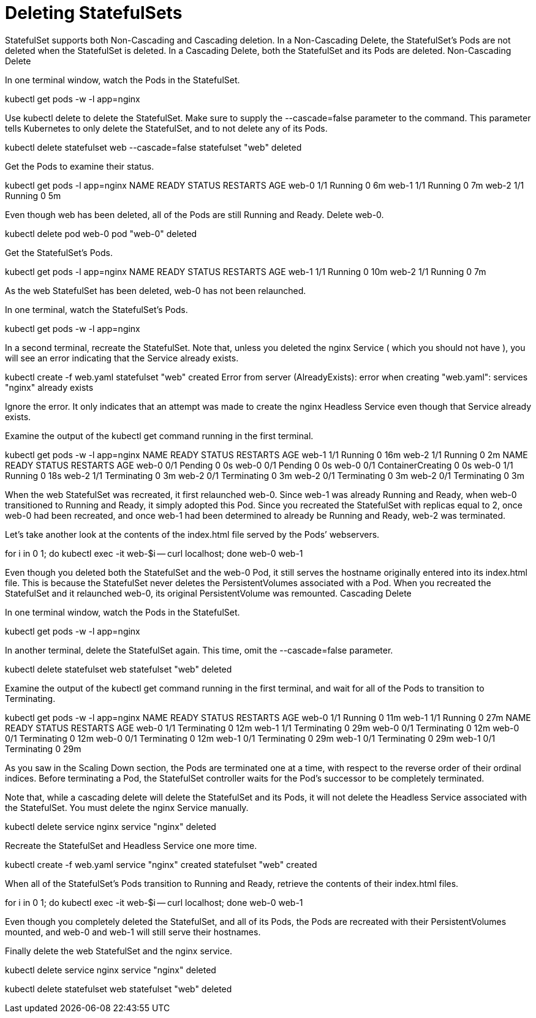 ////
Deleting statefulsets

Module included in the following assemblies:

* admin_guide/statefulsets.adoc
////

[id='deleting-statefulsets_{context}']
= Deleting StatefulSets

StatefulSet supports both Non-Cascading and Cascading deletion. In a Non-Cascading Delete, the StatefulSet’s Pods are not deleted when the StatefulSet is deleted. In a Cascading Delete, both the StatefulSet and its Pods are deleted.
Non-Cascading Delete

In one terminal window, watch the Pods in the StatefulSet.

kubectl get pods -w -l app=nginx

Use kubectl delete to delete the StatefulSet. Make sure to supply the --cascade=false parameter to the command. This parameter tells Kubernetes to only delete the StatefulSet, and to not delete any of its Pods.

kubectl delete statefulset web --cascade=false
statefulset "web" deleted

Get the Pods to examine their status.

kubectl get pods -l app=nginx
NAME      READY     STATUS    RESTARTS   AGE
web-0     1/1       Running   0          6m
web-1     1/1       Running   0          7m
web-2     1/1       Running   0          5m

Even though web has been deleted, all of the Pods are still Running and Ready. Delete web-0.

kubectl delete pod web-0
pod "web-0" deleted

Get the StatefulSet’s Pods.

kubectl get pods -l app=nginx
NAME      READY     STATUS    RESTARTS   AGE
web-1     1/1       Running   0          10m
web-2     1/1       Running   0          7m

As the web StatefulSet has been deleted, web-0 has not been relaunched.

In one terminal, watch the StatefulSet’s Pods.

kubectl get pods -w -l app=nginx

In a second terminal, recreate the StatefulSet. Note that, unless you deleted the nginx Service ( which you should not have ), you will see an error indicating that the Service already exists.

kubectl create -f web.yaml 
statefulset "web" created
Error from server (AlreadyExists): error when creating "web.yaml": services "nginx" already exists

Ignore the error. It only indicates that an attempt was made to create the nginx Headless Service even though that Service already exists.

Examine the output of the kubectl get command running in the first terminal.

kubectl get pods -w -l app=nginx
NAME      READY     STATUS    RESTARTS   AGE
web-1     1/1       Running   0          16m
web-2     1/1       Running   0          2m
NAME      READY     STATUS    RESTARTS   AGE
web-0     0/1       Pending   0          0s
web-0     0/1       Pending   0         0s
web-0     0/1       ContainerCreating   0         0s
web-0     1/1       Running   0         18s
web-2     1/1       Terminating   0         3m
web-2     0/1       Terminating   0         3m
web-2     0/1       Terminating   0         3m
web-2     0/1       Terminating   0         3m

When the web StatefulSet was recreated, it first relaunched web-0. Since web-1 was already Running and Ready, when web-0 transitioned to Running and Ready, it simply adopted this Pod. Since you recreated the StatefulSet with replicas equal to 2, once web-0 had been recreated, and once web-1 had been determined to already be Running and Ready, web-2 was terminated.

Let’s take another look at the contents of the index.html file served by the Pods’ webservers.

for i in 0 1; do kubectl exec -it web-$i -- curl localhost; done
web-0
web-1

Even though you deleted both the StatefulSet and the web-0 Pod, it still serves the hostname originally entered into its index.html file. This is because the StatefulSet never deletes the PersistentVolumes associated with a Pod. When you recreated the StatefulSet and it relaunched web-0, its original PersistentVolume was remounted.
Cascading Delete

In one terminal window, watch the Pods in the StatefulSet.

kubectl get pods -w -l app=nginx

In another terminal, delete the StatefulSet again. This time, omit the --cascade=false parameter.

kubectl delete statefulset web
statefulset "web" deleted

Examine the output of the kubectl get command running in the first terminal, and wait for all of the Pods to transition to Terminating.

kubectl get pods -w -l app=nginx
NAME      READY     STATUS    RESTARTS   AGE
web-0     1/1       Running   0          11m
web-1     1/1       Running   0          27m
NAME      READY     STATUS        RESTARTS   AGE
web-0     1/1       Terminating   0          12m
web-1     1/1       Terminating   0         29m
web-0     0/1       Terminating   0         12m
web-0     0/1       Terminating   0         12m
web-0     0/1       Terminating   0         12m
web-1     0/1       Terminating   0         29m
web-1     0/1       Terminating   0         29m
web-1     0/1       Terminating   0         29m

As you saw in the Scaling Down section, the Pods are terminated one at a time, with respect to the reverse order of their ordinal indices. Before terminating a Pod, the StatefulSet controller waits for the Pod’s successor to be completely terminated.

Note that, while a cascading delete will delete the StatefulSet and its Pods, it will not delete the Headless Service associated with the StatefulSet. You must delete the nginx Service manually.

kubectl delete service nginx
service "nginx" deleted

Recreate the StatefulSet and Headless Service one more time.

kubectl create -f web.yaml 
service "nginx" created
statefulset "web" created

When all of the StatefulSet’s Pods transition to Running and Ready, retrieve the contents of their index.html files.

for i in 0 1; do kubectl exec -it web-$i -- curl localhost; done
web-0
web-1

Even though you completely deleted the StatefulSet, and all of its Pods, the Pods are recreated with their PersistentVolumes mounted, and web-0 and web-1 will still serve their hostnames.

Finally delete the web StatefulSet and the nginx service.

kubectl delete service nginx
service "nginx" deleted

kubectl delete statefulset web
statefulset "web" deleted



